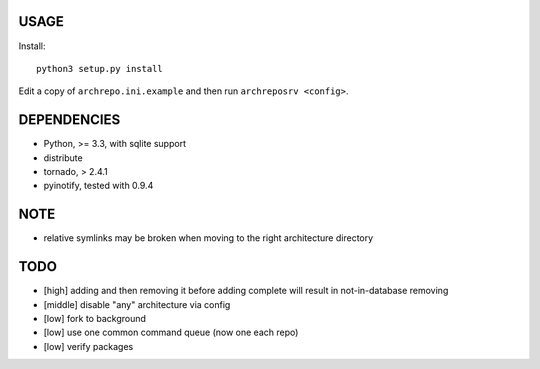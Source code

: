 USAGE
=====

Install::

  python3 setup.py install

Edit a copy of ``archrepo.ini.example`` and then run
``archreposrv <config>``.

DEPENDENCIES
============

-  Python, >= 3.3, with sqlite support
-  distribute
-  tornado, > 2.4.1
-  pyinotify, tested with 0.9.4

NOTE
====

-  relative symlinks may be broken when moving to the right architecture
   directory

TODO
====

-  [high] adding and then removing it before adding complete will result
   in not-in-database removing
-  [middle] disable "any" architecture via config
-  [low] fork to background
-  [low] use one common command queue (now one each repo)
-  [low] verify packages

